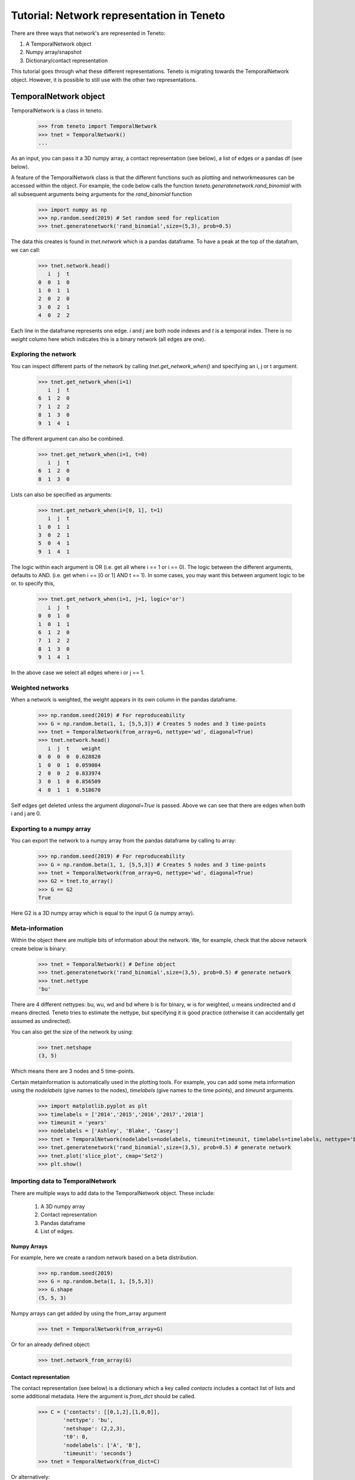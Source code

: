 Tutorial: Network representation in Teneto
###############################

There are three ways that network's are represented in Teneto:

1. A TemporalNetwork object
2. Numpy array/snapshot
3. Dictionary/contact representation

This tutorial goes through what these different representations. 
Teneto is migrating towards the TemporalNetwork object. 
However, it is possible to still use with the other two representations. 

TemporalNetwork object
*****************************

TemporalNetwork is a class in teneto. 

  >>> from teneto import TemporalNetwork
  >>> tnet = TemporalNetwork()
  ... 

As an input, you can pass it a 3D numpy array, a contact representation (see below), a list of edges or a pandas df (see below). 

A feature of the TemporalNetwork class is that the different functions such as plotting and networkmeasures can be accessed within the object. 
For example, the code below calls the function *teneto.generatenetwork.rand_binomial* with all subsequent arguments being arguments for the *rand_binomial* function

  >>> import numpy as np
  >>> np.random.seed(2019) # Set random seed for replication
  >>> tnet.generatenetwork('rand_binomial',size=(5,3), prob=0.5)

The data this creates is found in *tnet.network* which is a pandas dataframe. To have a peak at the top of the datafram, we can call: 

  >>> tnet.network.head()
     i  j  t
  0  0  1  0
  1  0  1  1
  2  0  2  0
  3  0  2  1
  4  0  2  2

Each line in the dataframe represents one edge. *i* and *j* are both node indexes and *t* is a temporal index.  
There is no *weight* column here which indicates this is a binary network (all edges are one). 

Exploring the network
=========================

You can inspect different parts of the network by calling *tnet.get_network_when()* and specifying an i, j or t argument. 

  >>> tnet.get_network_when(i=1)
     i  j  t
  6  1  2  0
  7  1  2  2
  8  1  3  0
  9  1  4  1
  
The different argument can also be combined. 

  >>> tnet.get_network_when(i=1, t=0)
     i  j  t
  6  1  2  0
  8  1  3  0

Lists can also be specified as arguments:

  >>> tnet.get_network_when(i=[0, 1], t=1)
     i  j  t
  1  0  1  1
  3  0  2  1
  5  0  4  1
  9  1  4  1

The logic within each argument is OR (i.e. get all where i == 1 or i == 0). 
The logic between the different arguments, defaults to AND. (i.e. get when i == [0 or 1] AND t == 1).
In some cases, you may want this between argument logic to be or. to specify this,  

  >>> tnet.get_network_when(i=1, j=1, logic='or') 
     i  j  t
  0  0  1  0
  1  0  1  1
  6  1  2  0
  7  1  2  2
  8  1  3  0
  9  1  4  1

In the above case we select all edges where i or j == 1.

Weighted networks 
=========================

When a network is weighted, the weight appears in its own column in the pandas dataframe. 

  >>> np.random.seed(2019) # For reproduceability
  >>> G = np.random.beta(1, 1, [5,5,3]) # Creates 5 nodes and 3 time-points
  >>> tnet = TemporalNetwork(from_array=G, nettype='wd', diagonal=True)
  >>> tnet.network.head()
     i  j  t    weight
  0  0  0  0  0.628820
  1  0  0  1  0.059084
  2  0  0  2  0.833974
  3  0  1  0  0.856509
  4  0  1  1  0.518670

Self edges get deleted unless the argument *diagonal=True* is passed. Above we can see that there are edges when both i and j are 0. 

Exporting to a numpy array
=========================

You can export the network to a numpy array from the pandas dataframe by calling to array:   

  >>> np.random.seed(2019) # For reproduceability
  >>> G = np.random.beta(1, 1, [5,5,3]) # Creates 5 nodes and 3 time-points
  >>> tnet = TemporalNetwork(from_array=G, nettype='wd', diagonal=True)
  >>> G2 = tnet.to_array()
  >>> G == G2
  True

Here G2 is a 3D numpy array which is equal to the input G (a numpy array).

Meta-information
=========================

Within the object there are multiple bits of information about the network. We, for example, check that the above network create below is binary: 

  >>> tnet = TemporalNetwork() # Define object
  >>> tnet.generatenetwork('rand_binomial',size=(3,5), prob=0.5) # generate network
  >>> tnet.nettype
  'bu'

There are 4 different nettypes: bu, wu, wd and bd where b is for binary, w is for weighted, u means undirected and d means directed. 
Teneto tries to estimate the nettype, but specifying it is good practice (otherwise it can accidentally get assumed as undirected). 

You can also get the size of the network by using: 

  >>> tnet.netshape
  (3, 5)

Which means there are 3 nodes and 5 time-points. 

Certain metainformation is automatically used in the plotting tools. For example, you can add some meta information 
using the *nodelabels* (give names to the nodes), *timelabels* (give names to the time points), and *timeunit* arguments. 

  >>> import matplotlib.pyplot as plt
  >>> timelabels = ['2014','2015','2016','2017','2018']
  >>> timeunit = 'years'
  >>> nodelabels = ['Ashley', 'Blake', 'Casey'] 
  >>> tnet = TemporalNetwork(nodelabels=nodelabels, timeunit=timeunit, timelabels=timelabels, nettype='bu') # Define object
  >>> tnet.generatenetwork('rand_binomial',size=(3,5), prob=0.5) # generate network
  >>> tnet.plot('slice_plot', cmap='Set2')
  >>> plt.show()

.. plot::

  import matplotlib.pyplot as plt
  from teneto import TemporalNetwork
  nodelabels = ['Ashley', 'Blake', 'Casey'] # Define node names 
  timelabels = ['2014','2015','2016','2017','2018']
  timeunit = 'years'
  tnet = TemporalNetwork(nodelabels=nodelabels, timeunit=timeunit, timelabels=timelabels, nettype='bu') # Define object
  tnet.generatenetwork('rand_binomial',size=(3,5), prob=0.5) # generate network
  tnet.plot('slice_plot', cmap='Set2')
  plt.show()

Importing data to TemporalNetwork
=========================

There are multiple ways to add data to the TemporalNetwork object. These include: 

  1. A 3D numpy array
  2. Contact representation 
  3. Pandas dataframe 
  4. List of edges. 

Numpy Arrays
-----------------

For example, here we create a random network based on a beta distribution. 

  >>> np.random.seed(2019)
  >>> G = np.random.beta(1, 1, [5,5,3]) 
  >>> G.shape
  (5, 5, 3)

Numpy arrays can get added by using the from_array argument 

  >>> tnet = TemporalNetwork(from_array=G)

Or for an already defined object:  

  >>> tnet.network_from_array(G) 

Contact representation
-----------------

The contact representation (see below) is a dictionary which a key called *contacts* includes a contact list of lists and some additional metadata. 
Here the argument is *from_dict* should be called.

  >>> C = {'contacts': [[0,1,2],[1,0,0]], 
          'nettype': 'bu',
          'netshape': (2,2,3),
          't0': 0, 
          'nodelabels': ['A', 'B'],
          'timeunit': 'seconds'}
  >>> tnet = TemporalNetwork(from_dict=C)

Or alternatively: 

  >>> tnet = TemporalNetwork()
  >>> tnet.network_from_dict(C)

Pandas dataframe
-----------------

Using a pandas dataframe the data can also be imported. Here the required columns are: i, j and t (the first two are nodes, the latter is time index). The column weight is also needed for weighted networks. 

  >>> import pandas as pd 
  >>> df = pd.DataFrame(data={'i': [0,0,1,1], 'j': [1,2,2,2], 't': [0,0,0,1], 'weight': [0.5,0.75,0.25,1]})
  >>> tnet = TemporalNetwork(from_df=df)
  >>> tnet.network
     i  j  t  weight
  0  0  1  0    0.50
  1  0  2  0    0.75
  2  1  2  0    0.25
  3  1  2  1    1.00

Like with the other methods, the function *network_from_df* can also be called from the defined object. 

List of edges
-------------

Alternatively a list of lists can be given to *TemporalNetwork*, in such cases each sublist should follow the order [i,j,t,[weight]]. For example 

  >>> edgelist = [[0,1,0,0.5], [0,1,1,0.75]] 
  >>> tnet = TemporalNetwork(from_edgelist=edgelist)
  >>> tnet.network
     i  j  t  weight
  0  0  1  0    0.50
  1  0  1  1    0.75

This creates two edges with between nodes 0 and 1 at two different time-points with differing weights. 

Array/snapshot representation
*****************************

The array/snapshort representation is a three dimensional numpy array. The dimensions are (node,node,time). 

The positives of this representation is that it is easy to understand and manipulate. The downside is that any metainformation about the network is lost and, when the networks are big, can use a lot of memory. 


Contact representation
*****************************

The contact representations is a dictionary that includes more information about the network. 

The keys in the dictionary include 'contact' which specified the network information (node,node,timestamp). A weights key is present in weighted networks containing the weights. 
Other keys include: 'dimord' (dimension order), 'Fs' (sampling rate), 'timeunit', 'nettype' (if network is weighted/binary, undirected/directed), 'timetype', `nodelabels` (node labels), `t0` (the first time point). 

Note, the contact representation is going to be phased out for the TemporalNetwork object with time. 

Converting between contact and graphlet representations
*****************************

Converting between the two different network representations is quite easy. First let us generate a random network that consists of 3 nodes and 5 time points. 

.. code-block:: python

  import teneto
  import numpy as np

  # For reproduceability
  np.random.seed(2018) 
  # Number of nodes
  N = 3
  # Number of timepoints
  T = 5
  # Probability of edge activation
  p0to1 = 0.2
  p1to1 = .9
  G = teneto.generatenetwork.rand_binomial([N,N,T],[p0to1, p1to1],'graphlet','bu')
  # Show shape of network
  print(G.shape)
    
You can convert a graphlet representatoin to contact representation with teneto.utils.graphlet2contact

.. code-block:: python

  C = teneto.utils.graphlet2contact(G)
  print(C.keys)

To convert the opposite direction, type teneto.utils.contact2graphlet and check that the new numpy array is equal to the previous one. 

.. code-block:: python

  G2 = teneto.utils.contact2graphlet(C)
  G==G2
